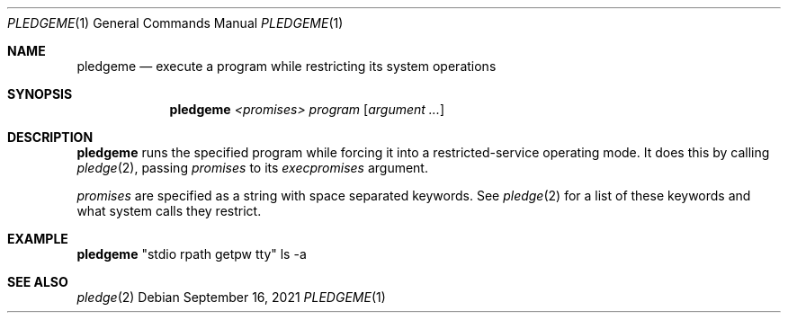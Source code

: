 .Dd $Mdocdate: September 16 2021 $
.Dt PLEDGEME 1
.Os
.Sh NAME
.Nm pledgeme
.Nd execute a program while restricting its system operations
.Sh SYNOPSIS
.Nm pledgeme
.Ar <promises>
.Ar program
.Op Ar argument ...
.Sh DESCRIPTION
.Nm
runs the specified program while forcing it into a restricted-service
operating mode. It does this by calling
.Xr pledge 2 ,
passing
.Ar promises
to its  
.Ar execpromises 
argument.

.Ar promises
are specified as a string with space separated keywords.
See 
.Xr pledge 2
for a list of these keywords and what system calls they restrict.
.Sh EXAMPLE
.Pp
.Nm
"stdio rpath getpw tty" ls \-a
.Pp
.Sh SEE ALSO
.Xr pledge 2
